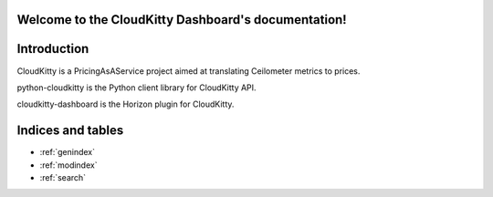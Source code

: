 .. cloudkitty-dashboard documentation master file, created by
   sphinx-quickstart on Thu Jul  3 17:15:04 2014.
   You can adapt this file completely to your liking, but it should at least
   contain the root `toctree` directive.

Welcome to the CloudKitty Dashboard's documentation!
====================================================

Introduction
============

CloudKitty is a PricingAsAService project aimed at translating Ceilometer
metrics to prices.

python-cloudkitty is the Python client library for CloudKitty API.

cloudkitty-dashboard is the Horizon plugin for CloudKitty.


Indices and tables
==================

* :ref:`genindex`
* :ref:`modindex`
* :ref:`search`
